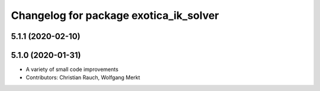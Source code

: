 ^^^^^^^^^^^^^^^^^^^^^^^^^^^^^^^^^^^^^^^
Changelog for package exotica_ik_solver
^^^^^^^^^^^^^^^^^^^^^^^^^^^^^^^^^^^^^^^

5.1.1 (2020-02-10)
------------------

5.1.0 (2020-01-31)
------------------
* A variety of small code improvements
* Contributors: Christian Rauch, Wolfgang Merkt
